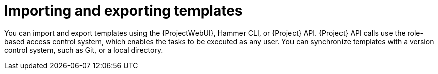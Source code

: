 [id="Importing_and_Exporting_Templates_{context}"]
= Importing and exporting templates

You can import and export templates using the {ProjectWebUI}, Hammer CLI, or {Project} API.
{Project} API calls use the role-based access control system, which enables the tasks to be executed as any user.
You can synchronize templates with a version control system, such as Git, or a local directory.
